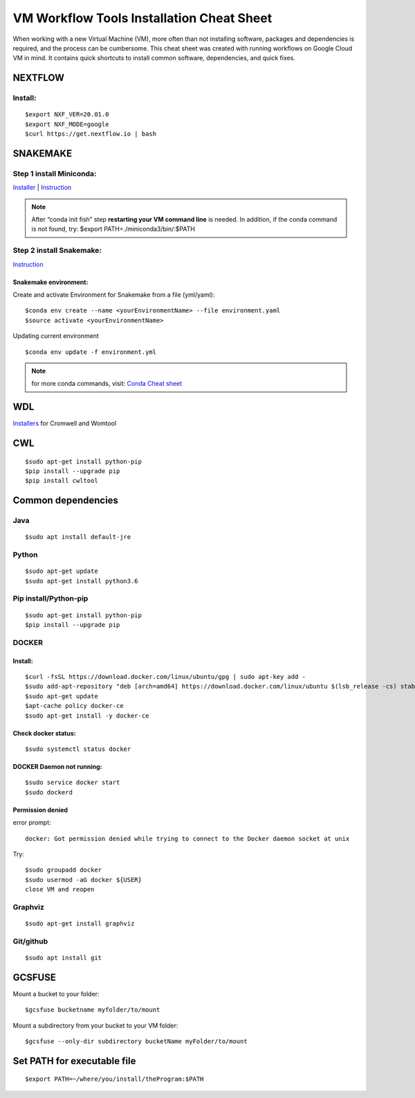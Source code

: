 VM Workflow Tools Installation Cheat Sheet
##########################################

When working with a new Virtual Machine (VM), more often than not installing software, packages and dependencies is required, and the process can be cumbersome. This cheat sheet was created with running workflows on Google Cloud VM in mind. It contains quick shortcuts to install common software, dependencies, and quick fixes.

********
NEXTFLOW
********

Install:
========
::

    $export NXF_VER=20.01.0
    $export NXF_MODE=google
    $curl https://get.nextflow.io | bash



*******************
SNAKEMAKE
*******************
Step 1 install Miniconda:
=========================
`Installer  <https://docs.conda.io/en/latest/miniconda.html#linux-installers>`_
| `Instruction <https://conda.io/projects/conda/en/latest/user-guide/install/index.html>`_

.. note::  After “conda init fish” step **restarting your VM command line** is needed.
 In addition, if the conda command is not found, try: $export PATH=./miniconda3/bin/:$PATH



Step 2 install Snakemake:
=========================

`Instruction <https://snakemake.readthedocs.io/en/stable/getting_started/installation.html#conda-install>`_


Snakemake environment:
----------------------
Create and activate Environment for Snakemake from a file (yml/yaml):
::

  $conda env create --name <yourEnvironmentName> --file environment.yaml
  $source activate <yourEnvironmentName>

Updating current environment

::

    $conda env update -f environment.yml

.. note:: for more conda commands, visit: `Conda Cheat sheet <https://docs.conda.io/projects/conda/en/4.6.0/_downloads/52a95608c49671267e40c689e0bc00ca/conda-cheatsheet.pdf>`_



***
WDL
***

`Installers <https://github.com/broadinstitute/cromwell/releases>`_ for Cromwell and Womtool

***
CWL
***
::

  $sudo apt-get install python-pip
  $pip install --upgrade pip
  $pip install cwltool



*******************
Common dependencies
*******************

Java
====

::

  $sudo apt install default-jre

Python
======

::

  $sudo apt-get update
  $sudo apt-get install python3.6

Pip install/Python-pip
======================

::

  $sudo apt-get install python-pip
  $pip install --upgrade pip

DOCKER
======

Install:
--------
::

  $curl -fsSL https://download.docker.com/linux/ubuntu/gpg | sudo apt-key add -
  $sudo add-apt-repository "deb [arch=amd64] https://download.docker.com/linux/ubuntu $(lsb_release -cs) stable"
  $sudo apt-get update
  $apt-cache policy docker-ce
  $sudo apt-get install -y docker-ce

Check docker status:
--------------------
::

  $sudo systemctl status docker

DOCKER Daemon not running:
--------------------------
::

  $sudo service docker start
  $sudo dockerd

Permission denied
-----------------
error prompt:

::

  docker: Got permission denied while trying to connect to the Docker daemon socket at unix

Try:
::

  $sudo groupadd docker
  $sudo usermod -aG docker ${USER}
  close VM and reopen

Graphviz
========

::

  $sudo apt-get install graphviz

Git/github
==========

::

  $sudo apt install git


*******
GCSFUSE
*******

Mount a bucket to your folder:

::

  $gcsfuse bucketname myfolder/to/mount

Mount a subdirectory from your bucket to your VM folder:
::

  $gcsfuse --only-dir subdirectory bucketName myFolder/to/mount

****************************
Set PATH for executable file
****************************

::

  $export PATH=~/where/you/install/theProgram:$PATH
